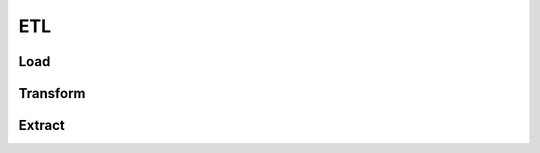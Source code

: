 ETL
=========================================

Load
-----------------------------------------


Transform
-----------------------------------------


Extract
-----------------------------------------